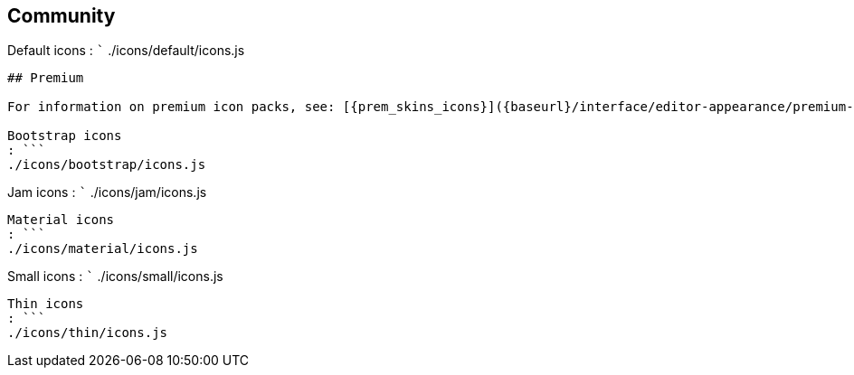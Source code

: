== Community

Default icons : ``` ./icons/default/icons.js

....
## Premium

For information on premium icon packs, see: [{prem_skins_icons}]({baseurl}/interface/editor-appearance/premium-skins-and-icons/).

Bootstrap icons
: ```
./icons/bootstrap/icons.js
....

Jam icons : ``` ./icons/jam/icons.js

....
Material icons
: ```
./icons/material/icons.js
....

Small icons : ``` ./icons/small/icons.js

....
Thin icons
: ```
./icons/thin/icons.js
....
